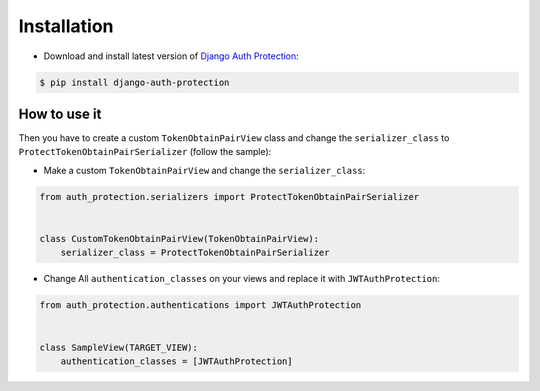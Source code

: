 Installation
============

* Download and install latest version of `Django Auth Protection`_:

.. code-block:: console

    $ pip install django-auth-protection


How to use it
--------------

Then you have to create a custom ``TokenObtainPairView`` class and change the ``serializer_class`` to ``ProtectTokenObtainPairSerializer`` (follow the sample):

* Make a custom ``TokenObtainPairView`` and change the ``serializer_class``:

.. code-block:: python

    from auth_protection.serializers import ProtectTokenObtainPairSerializer


    class CustomTokenObtainPairView(TokenObtainPairView):
        serializer_class = ProtectTokenObtainPairSerializer

* Change All ``authentication_classes`` on your views and replace it with ``JWTAuthProtection``:

.. code-block:: python

    from auth_protection.authentications import JWTAuthProtection


    class SampleView(TARGET_VIEW):
        authentication_classes = [JWTAuthProtection]

.. _Django Auth Protection: https://pypi.org/project/django-auth-protection/
